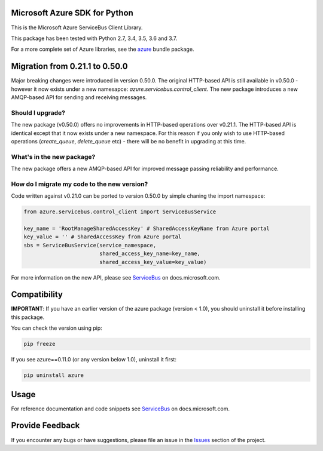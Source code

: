 Microsoft Azure SDK for Python
==============================

This is the Microsoft Azure ServiceBus Client Library.

This package has been tested with Python 2.7, 3.4, 3.5, 3.6 and 3.7.

For a more complete set of Azure libraries, see the `azure <https://pypi.python.org/pypi/azure>`__ bundle package.


Migration from 0.21.1 to 0.50.0
===============================

Major breaking changes were introduced in version 0.50.0.
The original HTTP-based API is still available in v0.50.0 - however it now exists under a new namesapce: `azure.servicebus.control_client`.
The new package introduces a new AMQP-based API for sending and receiving messages.


Should I upgrade?
-----------------

The new package (v0.50.0) offers no improvements in HTTP-based operations over v0.21.1. The HTTP-based API is identical except
that it now exists under a new namespace. For this reason if you only wish to use HTTP-based operations (`create_queue`, `delete_queue` etc) - there will be
no benefit in upgrading at this time.


What's in the new package?
---------------------------

The new package offers a new AMQP-based API for improved message passing reliability and performance.


How do I migrate my code to the new version?
--------------------------------------------

Code written against v0.21.0 can be ported to version 0.50.0 by simple chaning the import namespace:

.. code:: python

    from azure.servicebus.control_client import ServiceBusService

    key_name = 'RootManageSharedAccessKey' # SharedAccessKeyName from Azure portal
    key_value = '' # SharedAccessKey from Azure portal
    sbs = ServiceBusService(service_namespace,
                            shared_access_key_name=key_name,
                            shared_access_key_value=key_value)

For more information on the new API, please see `ServiceBus
<https://docs.microsoft.com/python/api/overview/azure/servicebus>`__
on docs.microsoft.com.


Compatibility
=============

**IMPORTANT**: If you have an earlier version of the azure package
(version < 1.0), you should uninstall it before installing this package.

You can check the version using pip:

.. code:: shell

    pip freeze

If you see azure==0.11.0 (or any version below 1.0), uninstall it first:

.. code:: shell

    pip uninstall azure


Usage
=====

For reference documentation and code snippets see `ServiceBus
<https://docs.microsoft.com/python/api/overview/azure/servicebus>`__
on docs.microsoft.com.


Provide Feedback
================

If you encounter any bugs or have suggestions, please file an issue in the
`Issues <https://github.com/Azure/azure-sdk-for-python/issues>`__
section of the project.
